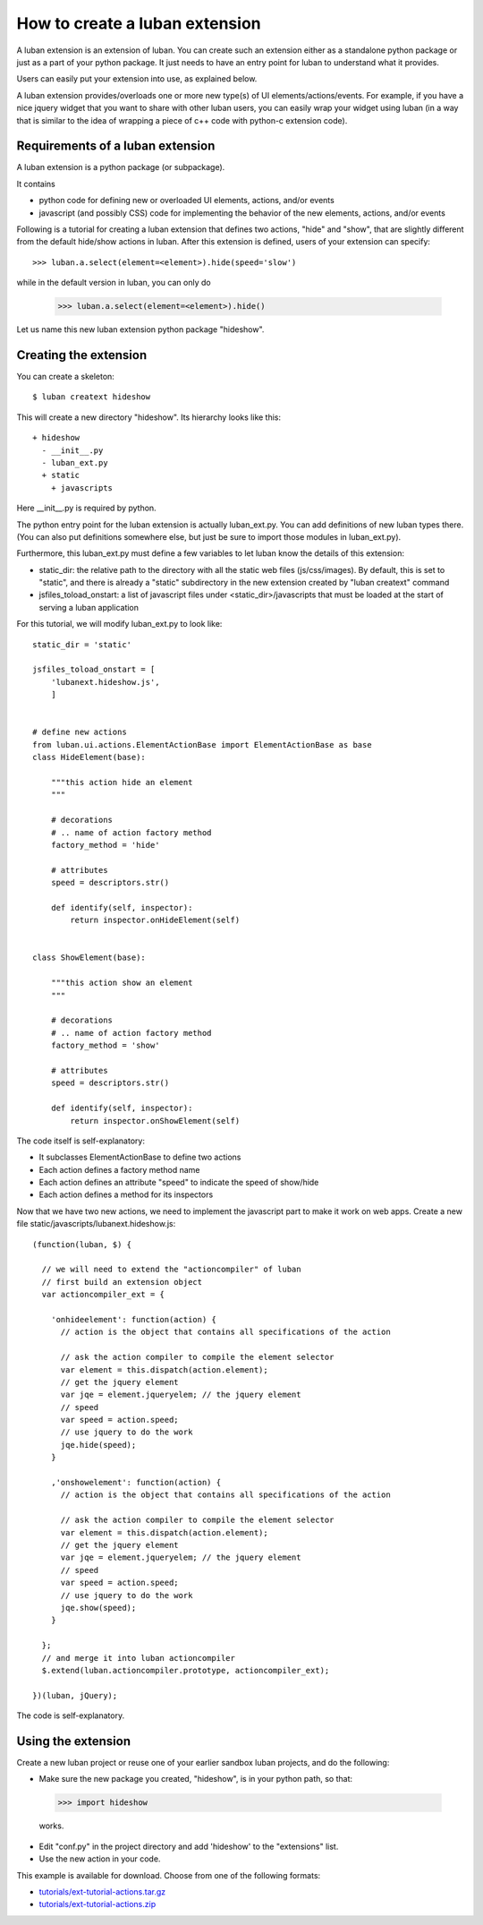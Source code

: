 .. _create-ext-tutorial:

How to create a luban extension
===============================

A luban extension is an extension of luban.
You can create such an extension either as a standalone python package
or just as a part of your python package.
It just needs to have an entry point for luban to understand 
what it provides.

Users can easily put your extension into use, as explained below.

A luban extension provides/overloads one or more new type(s) of 
UI elements/actions/events.
For example, if you have a nice jquery widget that you want to share
with other luban users, you can easily wrap your widget using
luban (in a way that is similar to the idea of wrapping a piece of c++ code with
python-c extension code).


Requirements of a luban extension
---------------------------------
A luban extension is a python package (or subpackage).

It contains 

* python code for defining new or overloaded UI elements, actions, and/or events
* javascript (and possibly CSS) code for implementing the behavior of the new
  elements, actions, and/or events

Following is a tutorial for creating a luban extension that defines two actions,
"hide" and "show", that are slightly different from the default hide/show actions in luban.
After this extension is defined, users of your extension
can specify::

  >>> luban.a.select(element=<element>).hide(speed='slow')

while in the default version in luban, you can only do

  >>> luban.a.select(element=<element>).hide()

Let us name this new luban extension python package "hideshow".

Creating the extension
----------------------
You can create a skeleton::

 $ luban creatext hideshow

This will create a new directory "hideshow". Its hierarchy looks like this::

 + hideshow
   - __init__.py
   - luban_ext.py
   + static
     + javascripts

Here __init__.py is required by python.

The python entry point for the luban extension is actually luban_ext.py.
You can add definitions of new luban types there.
(You can also put definitions somewhere else, but just be sure to import
those modules in luban_ext.py).

Furthermore, this luban_ext.py must define a few variables to let luban know
the details of this extension:

* static_dir: the relative path to the directory with all the static web files (js/css/images). By default, this is set to "static", and there is already a "static" subdirectory in the new extension created by "luban creatext" command
* jsfiles_toload_onstart: a list of javascript files under <static_dir>/javascripts that must be loaded at the start of serving a luban application
  

For this tutorial, we will modify luban_ext.py to look like::

 static_dir = 'static' 

 jsfiles_toload_onstart = [
     'lubanext.hideshow.js',
     ]
 
 
 # define new actions
 from luban.ui.actions.ElementActionBase import ElementActionBase as base
 class HideElement(base):
 
     """this action hide an element
     """
 
     # decorations
     # .. name of action factory method
     factory_method = 'hide'
 
     # attributes
     speed = descriptors.str()
 
     def identify(self, inspector):
         return inspector.onHideElement(self)
 
 
 class ShowElement(base):
 
     """this action show an element
     """
 
     # decorations
     # .. name of action factory method
     factory_method = 'show'
 
     # attributes
     speed = descriptors.str()
 
     def identify(self, inspector):
         return inspector.onShowElement(self)

The code itself is self-explanatory:

* It subclasses ElementActionBase to define two actions
* Each action defines a factory method name 
* Each action defines an attribute "speed" to indicate the speed of show/hide
* Each action defines a method for its inspectors

Now that we have two new actions, we need to implement the javascript
part to make it work on web apps.
Create a new file static/javascripts/lubanext.hideshow.js::

 (function(luban, $) {
 
   // we will need to extend the "actioncompiler" of luban
   // first build an extension object
   var actioncompiler_ext = {
   
     'onhideelement': function(action) {
       // action is the object that contains all specifications of the action

       // ask the action compiler to compile the element selector
       var element = this.dispatch(action.element);
       // get the jquery element
       var jqe = element.jqueryelem; // the jquery element
       // speed
       var speed = action.speed;
       // use jquery to do the work
       jqe.hide(speed);
     }
     
     ,'onshowelement': function(action) {
       // action is the object that contains all specifications of the action

       // ask the action compiler to compile the element selector
       var element = this.dispatch(action.element);
       // get the jquery element
       var jqe = element.jqueryelem; // the jquery element
       // speed
       var speed = action.speed;
       // use jquery to do the work
       jqe.show(speed);
     }
     
   };
   // and merge it into luban actioncompiler
   $.extend(luban.actioncompiler.prototype, actioncompiler_ext);
   
 })(luban, jQuery);

The code is self-explanatory.


Using the extension
-------------------

Create a new luban project or reuse one of your earlier sandbox luban projects, 
and do the following:

* Make sure the new package you created, "hideshow", is in your python path, so that::

 >>> import hideshow

 works.
* Edit "conf.py" in the project directory and add 'hideshow'
  to the "extensions" list.
* Use the new action in your code.

This example is available for download. Choose from one of the following formats:

* `<tutorials/ext-tutorial-actions.tar.gz>`_
* `<tutorials/ext-tutorial-actions.zip>`_

